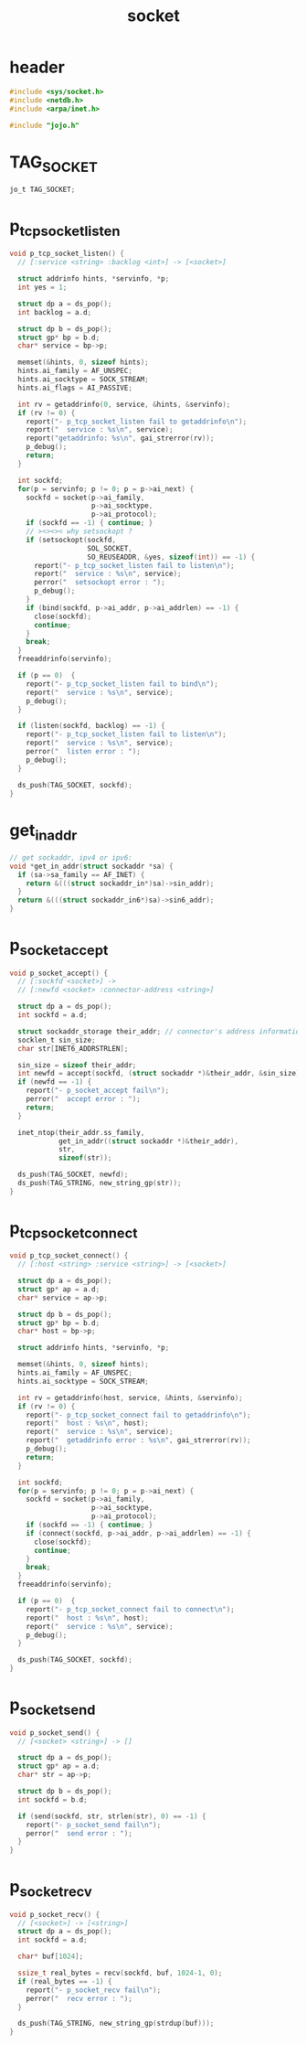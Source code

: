 #+title: socket
#+property: tangle socket.c

* header

  #+begin_src c
  #include <sys/socket.h>
  #include <netdb.h>
  #include <arpa/inet.h>

  #include "jojo.h"
  #+end_src

* TAG_SOCKET

  #+begin_src c
  jo_t TAG_SOCKET;
  #+end_src

* p_tcp_socket_listen

  #+begin_src c
  void p_tcp_socket_listen() {
    // [:service <string> :backlog <int>] -> [<socket>]

    struct addrinfo hints, *servinfo, *p;
    int yes = 1;

    struct dp a = ds_pop();
    int backlog = a.d;

    struct dp b = ds_pop();
    struct gp* bp = b.d;
    char* service = bp->p;

    memset(&hints, 0, sizeof hints);
    hints.ai_family = AF_UNSPEC;
    hints.ai_socktype = SOCK_STREAM;
    hints.ai_flags = AI_PASSIVE;

    int rv = getaddrinfo(0, service, &hints, &servinfo);
    if (rv != 0) {
      report("- p_tcp_socket_listen fail to getaddrinfo\n");
      report("  service : %s\n", service);
      report("getaddrinfo: %s\n", gai_strerror(rv));
      p_debug();
      return;
    }

    int sockfd;
    for(p = servinfo; p != 0; p = p->ai_next) {
      sockfd = socket(p->ai_family,
                      p->ai_socktype,
                      p->ai_protocol);
      if (sockfd == -1) { continue; }
      // ><><>< why setsockopt ?
      if (setsockopt(sockfd,
                     SOL_SOCKET,
                     SO_REUSEADDR, &yes, sizeof(int)) == -1) {
        report("- p_tcp_socket_listen fail to listen\n");
        report("  service : %s\n", service);
        perror("  setsockopt error : ");
        p_debug();
      }
      if (bind(sockfd, p->ai_addr, p->ai_addrlen) == -1) {
        close(sockfd);
        continue;
      }
      break;
    }
    freeaddrinfo(servinfo);

    if (p == 0)  {
      report("- p_tcp_socket_listen fail to bind\n");
      report("  service : %s\n", service);
      p_debug();
    }

    if (listen(sockfd, backlog) == -1) {
      report("- p_tcp_socket_listen fail to listen\n");
      report("  service : %s\n", service);
      perror("  listen error : ");
      p_debug();
    }

    ds_push(TAG_SOCKET, sockfd);
  }
  #+end_src

* get_in_addr

  #+begin_src c
  // get sockaddr, ipv4 or ipv6:
  void *get_in_addr(struct sockaddr *sa) {
    if (sa->sa_family == AF_INET) {
      return &(((struct sockaddr_in*)sa)->sin_addr);
    }
    return &(((struct sockaddr_in6*)sa)->sin6_addr);
  }
  #+end_src

* p_socket_accept

  #+begin_src c
  void p_socket_accept() {
    // [:sockfd <socket>] ->
    // [:newfd <socket> :connector-address <string>]

    struct dp a = ds_pop();
    int sockfd = a.d;

    struct sockaddr_storage their_addr; // connector's address information
    socklen_t sin_size;
    char str[INET6_ADDRSTRLEN];

    sin_size = sizeof their_addr;
    int newfd = accept(sockfd, (struct sockaddr *)&their_addr, &sin_size);
    if (newfd == -1) {
      report("- p_socket_accept fail\n");
      perror("  accept error : ");
      return;
    }

    inet_ntop(their_addr.ss_family,
              get_in_addr((struct sockaddr *)&their_addr),
              str,
              sizeof(str));

    ds_push(TAG_SOCKET, newfd);
    ds_push(TAG_STRING, new_string_gp(str));
  }
  #+end_src

* p_tcp_socket_connect

  #+begin_src c
  void p_tcp_socket_connect() {
    // [:host <string> :service <string>] -> [<socket>]

    struct dp a = ds_pop();
    struct gp* ap = a.d;
    char* service = ap->p;

    struct dp b = ds_pop();
    struct gp* bp = b.d;
    char* host = bp->p;

    struct addrinfo hints, *servinfo, *p;

    memset(&hints, 0, sizeof hints);
    hints.ai_family = AF_UNSPEC;
    hints.ai_socktype = SOCK_STREAM;

    int rv = getaddrinfo(host, service, &hints, &servinfo);
    if (rv != 0) {
      report("- p_tcp_socket_connect fail to getaddrinfo\n");
      report("  host : %s\n", host);
      report("  service : %s\n", service);
      report("  getaddrinfo error : %s\n", gai_strerror(rv));
      p_debug();
      return;
    }

    int sockfd;
    for(p = servinfo; p != 0; p = p->ai_next) {
      sockfd = socket(p->ai_family,
                      p->ai_socktype,
                      p->ai_protocol);
      if (sockfd == -1) { continue; }
      if (connect(sockfd, p->ai_addr, p->ai_addrlen) == -1) {
        close(sockfd);
        continue;
      }
      break;
    }
    freeaddrinfo(servinfo);

    if (p == 0)  {
      report("- p_tcp_socket_connect fail to connect\n");
      report("  host : %s\n", host);
      report("  service : %s\n", service);
      p_debug();
    }

    ds_push(TAG_SOCKET, sockfd);
  }
  #+end_src

* p_socket_send

  #+begin_src c
  void p_socket_send() {
    // [<socket> <string>] -> []

    struct dp a = ds_pop();
    struct gp* ap = a.d;
    char* str = ap->p;

    struct dp b = ds_pop();
    int sockfd = b.d;

    if (send(sockfd, str, strlen(str), 0) == -1) {
      report("- p_socket_send fail\n");
      perror("  send error : ");
    }
  }
  #+end_src

* p_socket_recv

  #+begin_src c
  void p_socket_recv() {
    // [<socket>] -> [<string>]
    struct dp a = ds_pop();
    int sockfd = a.d;

    char* buf[1024];

    ssize_t real_bytes = recv(sockfd, buf, 1024-1, 0);
    if (real_bytes == -1) {
      report("- p_socket_recv fail\n");
      perror("  recv error : ");
    }

    ds_push(TAG_STRING, new_string_gp(strdup(buf)));
  }
  #+end_src
